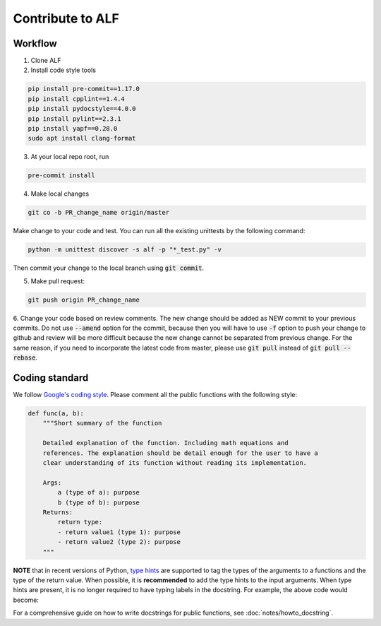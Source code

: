 
Contribute to ALF
=================

Workflow
--------

1. Clone ALF

2. Install code style tools

.. code-block:: bash

    pip install pre-commit==1.17.0
    pip install cpplint==1.4.4
    pip install pydocstyle==4.0.0
    pip install pylint==2.3.1
    pip install yapf==0.28.0
    sudo apt install clang-format


3. At your local repo root, run

.. code-block:: bash

    pre-commit install

4. Make local changes

.. code-block:: bash

    git co -b PR_change_name origin/master


Make change to your code and test. You can run all the existing unittests
by the following command:

.. code-block:: bash

    python -m unittest discover -s alf -p "*_test.py" -v

Then commit your change to the local branch using :code:`git commit`.

5. Make pull request:

.. code-block:: bash

    git push origin PR_change_name

6. Change your code based on review comments. The new change should be added
as NEW commit to your previous commits. Do not use :code:`--amend` option for the
commit, because then you will have to use :code:`-f` option to push your change to
github and review will be more difficult because the new change cannot
be separated from previous change. For the same reason, if you need to incorporate
the latest code from master, please use :code:`git pull` instead of :code:`git pull --rebase`.

Coding standard
---------------

We follow `Google's coding style <http://google.github.io/styleguide/pyguide.html>`_.
Please comment all the public functions with the following style:

.. code-block:: python

    def func(a, b):
        """Short summary of the function

        Detailed explanation of the function. Including math equations and
        references. The explanation should be detail enough for the user to have a
        clear understanding of its function without reading its implementation.

        Args:
            a (type of a): purpose
            b (type of b): purpose
        Returns:
            return type:
            - return value1 (type 1): purpose
            - return value2 (type 2): purpose
        """

**NOTE** that in recent versions of Python, `type hints <https://docs.python.org/3/library/typing.html>`_ are supported to tag the types of the arguments to a functions and the type of the return value. When possible, it is **recommended** to add the type hints to the input arguments. When type hints are present, it is no longer required to have typing labels in the docstring. For example, the above code would become:

.. code-block:: python
    from typing import Tuple

    def func(a: <type of a>, b: <type of b>) -> Tuple[<type 1>, <type 2>]:
        """Short summary of the function

        Detailed explanation of the function. Including math equations and
        references. The explanation should be detail enough for the user to have a
        clear understanding of its function without reading its implementation.

        Args:
            a: purpose
            b: purpose
        Returns:
            return type:
            - return value1: purpose
            - return value2: purpose
        """

For a comprehensive guide on how to write docstrings for public functions, see
:doc:`notes/howto_docstring`.

